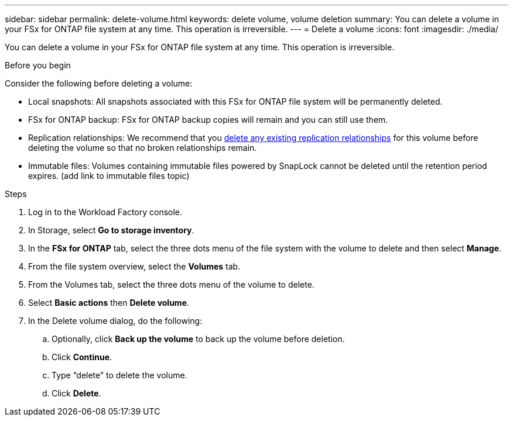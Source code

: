 ---
sidebar: sidebar
permalink: delete-volume.html
keywords: delete volume, volume deletion
summary: You can delete a volume in your FSx for ONTAP file system at any time. This operation is irreversible.
---
= Delete a volume
:icons: font
:imagesdir: ./media/

[.lead]
You can delete a volume in your FSx for ONTAP file system at any time. This operation is irreversible.

.Before you begin
Consider the following before deleting a volume: 

* Local snapshots: All snapshots associated with this FSx for ONTAP file system will be permanently deleted. 
* FSx for ONTAP backup: FSx for ONTAP backup copies will remain and you can still use them. 
* Replication relationships: We recommend that you link:delete-replication.html[delete any existing replication relationships] for this volume before deleting the volume so that no broken relationships remain.
* Immutable files: Volumes containing immutable files powered by SnapLock cannot be deleted until the retention period expires. (add link to immutable files topic) 

.Steps
. Log in to the Workload Factory console. 
. In Storage, select *Go to storage inventory*. 
. In the *FSx for ONTAP* tab, select the three dots menu of the file system with the volume to delete and then select *Manage*.
. From the file system overview, select the *Volumes* tab. 
. From the Volumes tab, select the three dots menu of the volume to delete. 
. Select *Basic actions* then *Delete volume*. 
. In the Delete volume dialog, do the following: 
.. Optionally, click *Back up the volume* to back up the volume before deletion.
.. Click *Continue*. 
.. Type “delete” to delete the volume. 
.. Click *Delete*. 
